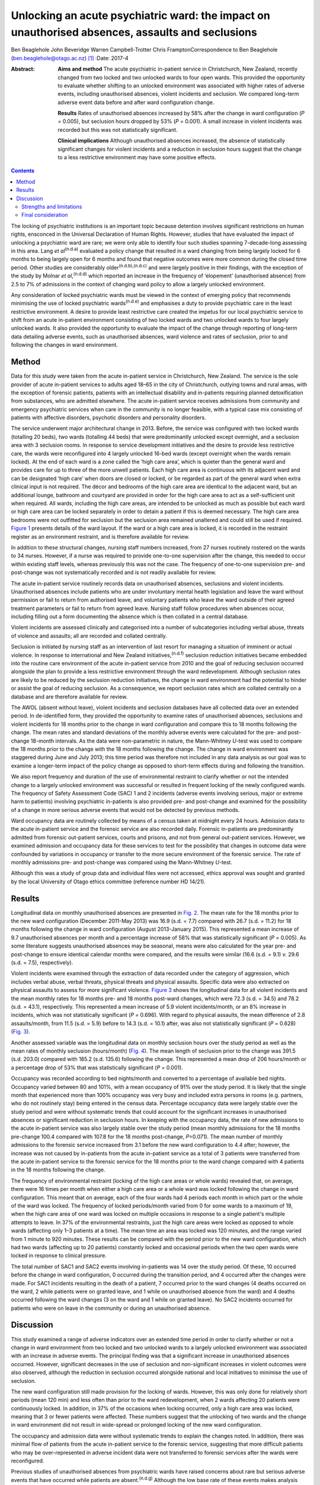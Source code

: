 =================================================================================================
Unlocking an acute psychiatric ward: the impact on unauthorised absences, assaults and seclusions
=================================================================================================

Ben Beaglehole
John Beveridge
Warren Campbell-Trotter
Chris FramptonCorrespondence to Ben Beaglehole
(ben.beaglehole@otago.ac.nz)  [1]_
:Date: 2017-4

:Abstract:
   **Aims and method** The acute psychiatric in-patient service in
   Christchurch, New Zealand, recently changed from two locked and two
   unlocked wards to four open wards. This provided the opportunity to
   evaluate whether shifting to an unlocked environment was associated
   with higher rates of adverse events, including unauthorised absences,
   violent incidents and seclusion. We compared long-term adverse event
   data before and after ward configuration change.

   **Results** Rates of unauthorised absences increased by 58% after the
   change in ward configuration (*P* = 0.005), but seclusion hours
   dropped by 53% (*P* = 0.001). A small increase in violent incidents
   was recorded but this was not statistically significant.

   **Clinical implications** Although unauthorised absences increased,
   the absence of statistically significant changes for violent
   incidents and a reduction in seclusion hours suggest that the change
   to a less restrictive environment may have some positive effects.


.. contents::
   :depth: 3
..

The locking of psychiatric institutions is an important topic because
detention involves significant restrictions on human rights, ensconced
in the Universal Declaration of Human Rights. However, studies that have
evaluated the impact of unlocking a psychiatric ward are rare; we were
only able to identify four such studies spanning 7-decade-long assessing
in this area. Lang *et al*\ :sup:`(n.d.a)` evaluated a policy change
that resulted in a ward changing from being largely locked for 6 months
to being largely open for 6 months and found that negative outcomes were
more common during the closed time period. Other studies are
considerably older\ :sup:`(n.d.b),(n.d.c)` and were largely positive in
their findings, with the exception of the study by Molnar *et
al*,\ :sup:`(n.d.d)` which reported an increase in the frequency of
‘elopement’ (unauthorised absence) from 2.5 to 7% of admissions in the
context of changing ward policy to allow a largely unlocked environment.

Any consideration of locked psychiatric wards must be viewed in the
context of emerging policy that recommends minimising the use of locked
psychiatric wards\ :sup:`(n.d.e)` and emphasises a duty to provide
psychiatric care in the least restrictive environment. A desire to
provide least restrictive care created the impetus for our local
psychiatric service to shift from an acute in-patient environment
consisting of two locked wards and two unlocked wards to four largely
unlocked wards. It also provided the opportunity to evaluate the impact
of the change through reporting of long-term data detailing adverse
events, such as unauthorised absences, ward violence and rates of
seclusion, prior to and following the changes in ward environment.

.. _S1:

Method
======

Data for this study were taken from the acute in-patient service in
Christchurch, New Zealand. The service is the sole provider of acute
in-patient services to adults aged 18–65 in the city of Christchurch,
outlying towns and rural areas, with the exception of forensic patients,
patients with an intellectual disability and in-patients requiring
planned detoxification from substances, who are admitted elsewhere. The
acute in-patient service receives admissions from community and
emergency psychiatric services when care in the community is no longer
feasible, with a typical case mix consisting of patients with affective
disorders, psychotic disorders and personality disorders.

The service underwent major architectural change in 2013. Before, the
service was configured with two locked wards (totalling 20 beds), two
wards (totalling 44 beds) that were predominantly unlocked except
overnight, and a seclusion area with 3 seclusion rooms. In response to
service development initiatives and the desire to provide less
restrictive care, the wards were reconfigured into 4 largely unlocked
16-bed wards (except overnight when the wards remain locked). At the end
of each ward is a zone called the ‘high care area’, which is quieter
than the general ward and provides care for up to three of the more
unwell patients. Each high care area is continuous with its adjacent
ward and can be designated ‘high care’ when doors are closed or locked,
or be regarded as part of the general ward when extra clinical input is
not required. The décor and bedrooms of the high care area are identical
to the adjacent ward, but an additional lounge, bathroom and courtyard
are provided in order for the high care area to act as a self-sufficient
unit when required. All wards, including the high care areas, are
intended to be unlocked as much as possible but each ward or high care
area can be locked separately in order to detain a patient if this is
deemed necessary. The high care area bedrooms were not outfitted for
seclusion but the seclusion area remained unaltered and could still be
used if required. `Figure 1 <#F1>`__ presents details of the ward
layout. If the ward or a high care area is locked, it is recorded in the
restraint register as an environment restraint, and is therefore
available for review.

.. figure:: 93f1
   :alt: Acute in-patient service: ward layout. H, high care area; Sec,
   seclusion area; C, courtyard.
   :name: F1

   Acute in-patient service: ward layout. H, high care area; Sec,
   seclusion area; C, courtyard.

In addition to these structural changes, nursing staff numbers
increased, from 27 nurses routinely rostered on the wards to 34 nurses.
However, if a nurse was required to provide one-to-one supervision after
the change, this needed to occur within existing staff levels, whereas
previously this was not the case. The frequency of one-to-one
supervision pre- and post-change was not systematically recorded and is
not readily available for review.

The acute in-patient service routinely records data on unauthorised
absences, seclusions and violent incidents. Unauthorised absences
include patients who are under involuntary mental health legislation and
leave the ward without permission or fail to return from authorised
leave, and voluntary patients who leave the ward outside of their agreed
treatment parameters or fail to return from agreed leave. Nursing staff
follow procedures when absences occur, including filling out a form
documenting the absence which is then collated in a central database.

Violent incidents are assessed clinically and categorised into a number
of subcategories including verbal abuse, threats of violence and
assaults; all are recorded and collated centrally.

Seclusion is initiated by nursing staff as an intervention of last
resort for managing a situation of imminent or actual violence. In
response to international and New Zealand initiatives,\ :sup:`(n.d.f)`
seclusion reduction initiatives became embedded into the routine care
environment of the acute in-patient service from 2010 and the goal of
reducing seclusion occurred alongside the plan to provide a less
restrictive environment through the ward redevelopment. Although
seclusion rates are likely to be reduced by the seclusion reduction
initiatives, the change in ward environment had the potential to hinder
or assist the goal of reducing seclusion. As a consequence, we report
seclusion rates which are collated centrally on a database and are
therefore available for review.

The AWOL (absent without leave), violent incidents and seclusion
databases have all collected data over an extended period. In
de-identified form, they provided the opportunity to examine rates of
unauthorised absences, seclusions and violent incidents for 18 months
prior to the change in ward configuration and compare this to 18 months
following the change. The mean rates and standard deviations of the
monthly adverse events were calculated for the pre- and post-change
18-month intervals. As the data were non-parametric in nature, the
Mann-Whitney *U*-test was used to compare the 18 months prior to the
change with the 18 months following the change. The change in ward
environment was staggered during June and July 2013; this time period
was therefore not included in any data analysis as our goal was to
examine a longer-term impact of the policy change as opposed to
short-term effects during and following the transition.

We also report frequency and duration of the use of environmental
restraint to clarify whether or not the intended change to a largely
unlocked environment was successful or resulted in frequent locking of
the newly configured wards. The frequency of Safety Assessment Code
(SAC) 1 and 2 incidents (adverse events involving serious, major or
extreme harm to patients) involving psychiatric in-patients is also
provided pre- and post-change and examined for the possibility of a
change in more serious adverse events that would not be detected by
previous methods.

Ward occupancy data are routinely collected by means of a census taken
at midnight every 24 hours. Admission data to the acute in-patient
service and the forensic service are also recorded daily. Forensic
in-patients are predominantly admitted from forensic out-patient
services, courts and prisons, and not from general out-patient services.
However, we examined admission and occupancy data for these services to
test for the possibility that changes in outcome data were confounded by
variations in occupancy or transfer to the more secure environment of
the forensic service. The rate of monthly admissions pre- and
post-change was compared using the Mann-Whitney *U*-test.

Although this was a study of group data and individual files were not
accessed, ethics approval was sought and granted by the local University
of Otago ethics committee (reference number HD 14/21).

.. _S2:

Results
=======

Longitudinal data on monthly unauthorised absences are presented in
`Fig. 2 <#F2>`__. The mean rate for the 18 months prior to the new ward
configuration (December 2011-May 2013) was 16.9 (s.d. = 7.7) compared
with 26.7 (s.d. = 11.2) for 18 months following the change in ward
configuration (August 2013-January 2015). This represented a mean
increase of 9.7 unauthorised absences per month and a percentage
increase of 58% that was statistically significant (*P* = 0.005). As
some literature suggests unauthorised absences may be seasonal, means
were also calculated for the year pre- and post-change to ensure
identical calendar months were compared, and the results were similar
(16.6 (s.d. = 9.1) *v.* 29.6 (s.d. = 7.5), respectively).

.. figure:: 94f2
   :alt: Unauthorised absences before and after the change in ward
   configuration.
   :name: F2

   Unauthorised absences before and after the change in ward
   configuration.

Violent incidents were examined through the extraction of data recorded
under the category of aggression, which includes verbal abuse, verbal
threats, physical threats and physical assaults. Specific data were also
extracted on physical assaults to assess for more significant violence.
`Figure 3 <#F3>`__ shows the longitudinal data for all violent incidents
and the mean monthly rates for 18 months pre- and 18 months post-ward
changes, which were 72.3 (s.d. = 34.5) and 78.2 (s.d. = 43.1),
respectively. This represented a mean increase of 5.9 violent
incidents/month, or an 8% increase in incidents, which was not
statistically significant (*P* = 0.696). With regard to physical
assaults, the mean difference of 2.8 assaults/month, from 11.5 (s.d. =
5.9) before to 14.3 (s.d. = 10.1) after, was also not statistically
significant (*P* = 0.628) (`Fig. 3 <#F3>`__).

.. figure:: 94f3
   :alt: Aggressive incidents and physical assaults before and after the
   change in ward configuration.
   :name: F3

   Aggressive incidents and physical assaults before and after the
   change in ward configuration.

Another assessed variable was the longitudinal data on monthly seclusion
hours over the study period as well as the mean rates of monthly
seclusion (hours/month) (`Fig. 4 <#F4>`__). The mean length of seclusion
prior to the change was 391.5 (s.d. 203.0) compared with 185.2 (s.d.
135.6) following the change. This represented a mean drop of 206
hours/month or a percentage drop of 53% that was statistically
significant (*P* = 0.001).

.. figure:: 95f4
   :alt: Seclusion hours before and after the change in ward
   configuration.
   :name: F4

   Seclusion hours before and after the change in ward configuration.

Occupancy was recorded according to bed nights/month and converted to a
percentage of available bed nights. Occupancy varied between 80 and
101%, with a mean occupancy of 91% over the study period. It is likely
that the single month that experienced more than 100% occupancy was very
busy and included extra persons in rooms (e.g. partners, who do not
routinely stay) being entered in the census data. Percentage occupancy
data were largely stable over the study period and were without
systematic trends that could account for the significant increases in
unauthorised absences or significant reduction in seclusion hours. In
keeping with the occupancy data, the rate of new admissions to the acute
in-patient service was also largely stable over the study period (mean
monthly admissions for the 18 months pre-change 100.4 compared with
107.8 for the 18 months post-change, *P*\ =0.071). The mean number of
monthly admissions to the forensic service increased from 3.1 before the
new ward configuration to 4.4 after; however, the increase was not
caused by in-patients from the acute in-patient service as a total of 3
patients were transferred from the acute in-patient service to the
forensic service for the 18 months prior to the ward change compared
with 4 patients in the 18 months following the change.

The frequency of environmental restraint (locking of the high care areas
or whole wards) revealed that, on average, there were 16 times per month
when either a high care area or a whole ward was locked following the
change in ward configuration. This meant that on average, each of the
four wards had 4 periods each month in which part or the whole of the
ward was locked. The frequency of locked periods/month varied from 0 for
some wards to a maximum of 19, when the high care area of one ward was
locked on multiple occasions in response to a single patient's multiple
attempts to leave. In 37% of the environmental restraints, just the high
care areas were locked as opposed to whole wards (affecting only 1–3
patients at a time). The mean time an area was locked was 120 minutes,
and the range varied from 1 minute to 920 minutes. These results can be
compared with the period prior to the new ward configuration, which had
two wards (affecting up to 20 patients) constantly locked and occasional
periods when the two open wards were locked in response to clinical
pressure.

The total number of SAC1 and SAC2 events involving in-patients was 14
over the study period. Of these, 10 occurred before the change in ward
configuration, 0 occurred during the transition period, and 4 occurred
after the changes were made. For SAC1 incidents resulting in the death
of a patient, 7 occurred prior to the ward changes (4 deaths occurred on
the ward, 2 while patients were on granted leave, and 1 while on
unauthorised absence from the ward) and 4 deaths occurred following the
ward changes (3 on the ward and 1 while on granted leave). No SAC2
incidents occurred for patients who were on leave in the community or
during an unauthorised absence.

.. _S3:

Discussion
==========

This study examined a range of adverse indicators over an extended time
period in order to clarify whether or not a change in ward environment
from two locked and two unlocked wards to a largely unlocked environment
was associated with an increase in adverse events. The principal finding
was that a significant increase in unauthorised absences occurred.
However, significant decreases in the use of seclusion and
non-significant increases in violent outcomes were also observed,
although the reduction in seclusion occurred alongside national and
local initiatives to minimise the use of seclusion.

The new ward configuration still made provision for the locking of
wards. However, this was only done for relatively short periods (mean
120 min) and less often than prior to the ward redevelopment, when 2
wards affecting 20 patients were continuously locked. In addition, in
37% of the occasions when locking occurred, only a high care area was
locked, meaning that 3 or fewer patients were affected. These numbers
suggest that the unlocking of two wards and the change in ward
environment did not result in wide-spread or prolonged locking of the
new ward configuration.

The occupancy and admission data were without systematic trends to
explain the changes noted. In addition, there was minimal flow of
patients from the acute in-patient service to the forensic service,
suggesting that more difficult patients who may be over-represented in
adverse incident data were not transferred to forensic services after
the wards were reconfigured.

Previous studies of unauthorised absences from psychiatric wards have
raised concerns about rare but serious adverse events that have occurred
while patients are absent.\ :sup:`(n.d.g)` Although the low base rate of
these events makes analysis difficult, it is reassuring for those
considering a transition to the provision of a largely unlocked
environment that of the 14 SAC1 and SAC2 events occurring over the study
period, 10 occurred prior to the ward change and only 4 occurred
afterwards. In addition, of the adverse events resulting in the death of
a patient, 7 occurred before the ward changes and 4 afterwards. Although
total numbers of unauthorised absences increased, there was only one
death involving a patient who had left the ward without being granted
leave, and it occurred prior to the ward change. All other community
deaths over the study period involving in-patients occurred for patients
who had been granted leave.

.. _S4:

Strengths and limitations
-------------------------

One strength of the study was the routine collection of outcome data by
hospital staff who were unaware that the data would later be used for
study purposes. As a consequence, changes in reporting behaviour could
not arise as a result of study influences because of the retrospective
nature of the study conception and design. A further strength is the
longitudinal nature of the data-set that allowed us to make
before-and-after comparisons and consider longer-term effects, as
opposed to solely focusing on the transition period during which staff
are adapting to changes. These longer-term effects were thought to be
more important in evaluating the impact of the change in environment and
can be taken into account by service leaders in other locations
considering similar changes. Although the longer-term outcomes were our
primary area of interest, it is also reassuring that the transition
period did not coincide with any SAC1 or SAC2 events, or a spike in the
other adverse events evaluated by the study.

Our main limitation was that the study design was not experimental in
nature. As the study was uncontrolled, our methodology allows comments
to be made on associations between adverse events and the ward changes,
but demonstrating causation is not possible. In particular, there was a
service initiative to reduce seclusion that started prior to the study
period. There were also increases in the numbers of routinely rostered
nursing staff on the acute in-patient service after the ward change.
This means that the relative influences of the change in ward
configuration, the seclusion-reducing initiatives and the changes in
nursing numbers on the adverse event rates are hard to quantify. It is
therefore possible that increases in seclusion might have been observed
if the changes in ward configuration had occurred in isolation. However,
it is also reassuring to note that no such increases were seen in the
presence of the seclusion reduction focus and nursing number changes
that also occurred over the study period.

.. _S5:

Final consideration
-------------------

Studies such as ours that have evaluated the impact of unlocking
psychiatric wards are rare. We were only able to identify 4 previous
studies over 7 decades in our literature review. These studies were
largely supportive of unlocking psychiatric wards, although the Molnar
*et al*\ :sup:`(n.d.d)` study also identified an increase in
unauthorised absences following changing ward policy. However, after the
initial increase, the rate subsequently decreased following an
intervention to better manage risk and absconding.\ :sup:`(n.d.d)`

As stated, the unlocking of our in-patient ward should not be viewed in
isolation. Although the findings were mixed with respect to adverse
outcomes, we suggest that clinical attention and adaptations to nursing
practice and clinical care have the ability to mitigate adverse outcomes
when changes in environment occur. This conjecture is supported by the
ability of some psychiatric units to markedly reduce seclusion
rates\ :sup:`(n.d.h)` in the presence of administrative and clinical
support, and scrutiny of seclusion practice. It is likely that the
reduction of seclusion hours demonstrated in this study occurred largely
as a result of nursing and management strategies already in place to
reduce seclusion in our service. However, seclusion hours continued to
fall despite the change in ward configuration, meaning that the less
restrictive environment did not have a negative impact on seclusion
rates or supported the continued reduction of seclusion. Further support
for the ability of service improvement initiatives to minimise adverse
outcomes is given by the studies of Bowers *et
al*,\ :sup:`(n.d.i),(n.d.j)` who trialled anti-absconding interventions
in acute psychiatric wards with positive results, and the study by
Nijman,\ :sup:`(n.d.k)` who demonstrated a reduction in aggressive
incidents through a systematic focus on aggression alongside an
intervention to reduce aggression. These studies suggest the importance
of nursing practice interventions in addition to any environmental
measures for reducing rates of absconding and aggression.

Adverse outcomes varied after the change to a largely unlocked
environment, with increases in absconding, reductions in seclusion and
non-significant increases in violent incidents. The real-world nature of
this study does not allow clear inferences to be made regarding whether
or not the unlocking of the ward was causally linked to these changes in
adverse outcome rates. However, the longer-term nature of the database,
with the ability to scrutinise the adverse outcomes pre- and post-change
in ward configuration, strengthened the ability of this study to examine
the change. The change to a largely unlocked environment was stimulated
by a desire to provide care in the least restrictive way possible. Our
findings constitute a cautious endorsement of this approach. Although
unauthorised absences increased, other adverse outcomes were stable or
improved. Thus, providing acute in-patient psychiatric care in a largely
unlocked environment appears feasible, particularly in the presence of
other service improvement strategies.

.. container:: references csl-bib-body hanging-indent
   :name: refs

   .. container:: csl-entry
      :name: ref-R1

      n.d.a.

   .. container:: csl-entry
      :name: ref-R2

      n.d.b.

   .. container:: csl-entry
      :name: ref-R3

      n.d.c.

   .. container:: csl-entry
      :name: ref-R4

      n.d.d.

   .. container:: csl-entry
      :name: ref-R5

      n.d.e.

   .. container:: csl-entry
      :name: ref-R6

      n.d.f.

   .. container:: csl-entry
      :name: ref-R7

      n.d.g.

   .. container:: csl-entry
      :name: ref-R8

      n.d.h.

   .. container:: csl-entry
      :name: ref-R9

      n.d.i.

   .. container:: csl-entry
      :name: ref-R10

      n.d.j.

   .. container:: csl-entry
      :name: ref-R11

      n.d.k.

.. [1]
   **Ben Beaglehole**, Senior Lecturer, Department of Psychological
   Medicine, University of Otago, Christchurch, New Zealand; **John
   Beveridge**, Nurse Consultant, and **Warren Campbell-Trotter**, Nurse
   Coordinator, Canterbury District Health Board, Christchurch, New
   Zealand; **Chris Frampton**, Research Professor, Department of
   Psychological Medicine, University of Otago, Christchurch, New
   Zealand.
